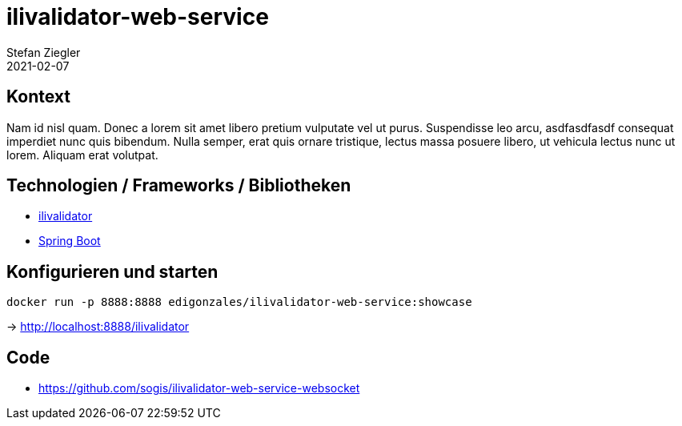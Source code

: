 = ilivalidator-web-service
Stefan Ziegler
2021-02-07
:jbake-type: post
:jbake-status: published
:jbake-tags: java, ilivalidator, spring boot
:idprefix:

== Kontext

Nam id nisl quam. Donec a lorem sit amet libero pretium vulputate vel ut purus. Suspendisse leo arcu, 
asdfasdfasdf consequat imperdiet nunc quis bibendum. Nulla semper, erat quis ornare tristique, lectus massa posuere 
libero, ut vehicula lectus nunc ut lorem. Aliquam erat volutpat.

== Technologien / Frameworks / Bibliotheken

- https://github.com/claeis/ilivalidator[ilivalidator]
- https://spring.io/projects/spring-boot[Spring Boot]

== Konfigurieren und starten

```
docker run -p 8888:8888 edigonzales/ilivalidator-web-service:showcase
```

-> http://localhost:8888/ilivalidator

== Code
- https://github.com/sogis/ilivalidator-web-service-websocket

